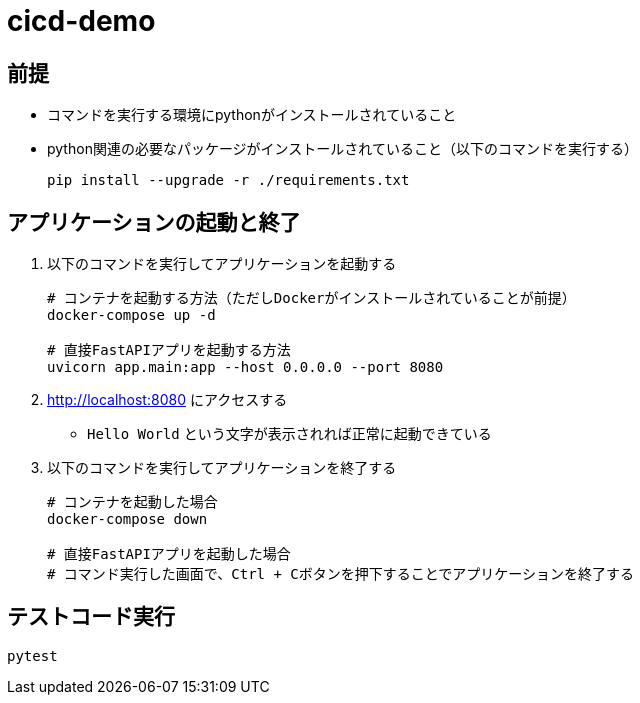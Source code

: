 = cicd-demo

== 前提
* コマンドを実行する環境にpythonがインストールされていること
* python関連の必要なパッケージがインストールされていること（以下のコマンドを実行する）
+
[source, bash]
----
pip install --upgrade -r ./requirements.txt
----


== アプリケーションの起動と終了
. 以下のコマンドを実行してアプリケーションを起動する
+
[source, bash]
----
# コンテナを起動する方法（ただしDockerがインストールされていることが前提）
docker-compose up -d

# 直接FastAPIアプリを起動する方法
uvicorn app.main:app --host 0.0.0.0 --port 8080
----
. http://localhost:8080 にアクセスする
    ** `Hello World` という文字が表示されれば正常に起動できている
. 以下のコマンドを実行してアプリケーションを終了する
+
[source, bash]
----
# コンテナを起動した場合
docker-compose down

# 直接FastAPIアプリを起動した場合
# コマンド実行した画面で、Ctrl + Cボタンを押下することでアプリケーションを終了する
----

== テストコード実行
[source, bash]
----
pytest
----
